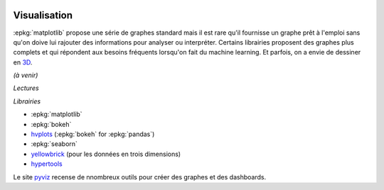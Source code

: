 
.. image:: pyeco.png
    :height: 20
    :alt: Economie
    :target: http://www.xavierdupre.fr/app/ensae_teaching_cs/helpsphinx3/td_2a_notions.html#pour-un-profil-plutot-economiste

.. image:: pystat.png
    :height: 20
    :alt: Statistique
    :target: http://www.xavierdupre.fr/app/ensae_teaching_cs/helpsphinx3/td_2a_notions.html#pour-un-profil-plutot-data-scientist

Visualisation
+++++++++++++

.. index:: visualisation

:epkg:`matplotlib` propose une série de graphes standard mais il est
rare qu'il fournisse un graphe prêt à l'emploi sans qu'on doive
lui rajouter des informations pour analyser ou interpréter.
Certains librairies proposent des graphes plus complets et qui
répondent aux besoins fréquents lorsqu'on fait du machine learning.
Et parfois, on a envie de dessiner en
`3D <https://hypertools.readthedocs.io/en/latest/auto_examples/plot_clusters.html#sphx-glr-auto-examples-plot-clusters-py>`_.

*(à venir)*

*Lectures*

*Librairies*

* :epkg:`matplotlib`
* :epkg:`bokeh`
* `hvplots <https://hvplot.pyviz.org/>`_ (:epkg:`bokeh` for :epkg:`pandas`)
* :epkg:`seaborn`
* `yellowbrick <http://www.scikit-yb.org/en/latest/index.html>`_
  (pour les données en trois dimensions)
* `hypertools <https://hypertools.readthedocs.io/en/latest/>`_

Le site `pyviz <https://pyviz.org/index.html>`_
recense de nnombreux outils pour créer des graphes
et des dashboards.
